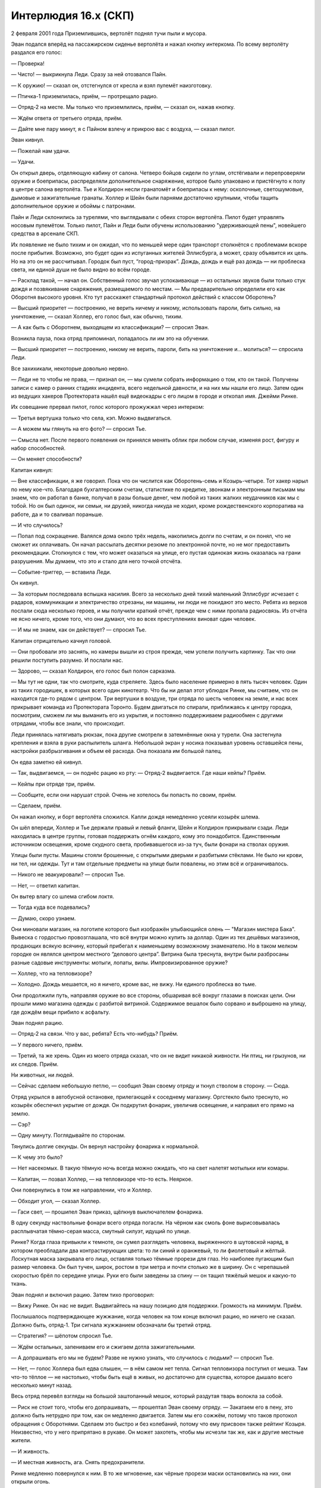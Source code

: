 ﻿Интерлюдия 16.x (СКП)
#######################
2 февраля 2001 года
Приземлившись, вертолёт поднял тучи пыли и мусора.

Эван подался вперёд на пассажирском сиденье вертолёта и нажал кнопку интеркома. По всему вертолёту раздался его голос:

— Проверка!

— Чисто! — выкрикнула Леди. Сразу за ней отозвался Пайн.

— К оружию! — сказал он, отстегнулся от кресла и взял пулемёт наизготовку.

— Птичка-1 приземлилась, приём, — протрещало радио.

— Отряд-2 на месте. Мы только что приземлились, приём, — сказал он, нажав кнопку.

— Ждём ответа от третьего отряда, приём.

— Дайте мне пару минут, я с Пайном взлечу и прикрою вас с воздуха, — сказал пилот.

Эван кивнул.

— Пожелай нам удачи.

— Удачи.

Он открыл дверь, отделяющую кабину от салона. Четверо бойцов сидели по углам, отстёгивали и перепроверяли оружие и боеприпасы, распределяли дополнительное снаряжение, которое было упаковано и пристёгнуто к полу в центре салона вертолёта. Тье и Колдирон несли гранатомёт и боеприпасы к нему: осколочные, светошумовые, дымовые и зажигательные гранаты. Холлер и Шейн были парнями достаточно крупными, чтобы тащить дополнительное оружие и обоймы с патронами.

Пайн и Леди склонились за турелями, что выглядывали с обеих сторон вертолёта. Пилот будет управлять носовым пулемётом. Только пилот, Пайн и Леди были обучены использованию "удерживающей пены", новейшего средства в арсенале СКП.

Их появление не было тихим и он ожидал, что по меньшей мере один транспорт столкнётся с проблемами вскоре после прибытия. Возможно, это будет один из испуганных жителей Эллисбурга, а может, сразу объявится их цель. Но на это он не рассчитывал. Городок был пуст, “город-призрак”. Дождь, дождь и ещё раз дождь — ни проблеска света, ни единой души не было видно во всём городе.

— Расклад такой, — начал он. Собственный голос звучал успокаивающе — из остальных звуков были только стук дождя и позвякивание снаряжения, размещаемого по местам. — Мы предварительно определили его как Оборотня высокого уровня. Кто тут расскажет стандартный протокол действий с классом Оборотень?

— Высший приоритет — построению, не верить ничему и никому, использовать пароли, бить сильно, на уничтожение, — сказал Холлер, его голос был, как обычно, тихим.

— А как быть с Оборотнем, выходящем из классификации? — спросил Эван.

Возникла пауза, пока отряд припоминал, попадалось ли им это на обучении.

— Высший приоритет — построению, никому не верить, пароли, бить на уничтожение и... молиться? — спросила Леди.

Все захихикали, некоторые довольно нервно.

— Леди не то чтобы не права, — признал он, — мы сумели собрать информацию о том, кто он такой. Получены записи с камер о ранних стадиях инцидента, всего недельной давности, и на них мы нашли его лицо. Затем один из ведущих хакеров Протектората нашёл ещё видеокадры с его лицом в городе и откопал имя. Джейми Ринке.

Их совещание прервал пилот, голос которого прожужжал через интерком:

— Третья вертушка только что села, кэп. Можно выдвигаться.

— А можем мы глянуть на его фото? — спросил Тье.

— Смысла нет. После первого появления он принялся менять облик при любом случае, изменяя рост, фигуру и набор способностей.

— Он меняет способности?

Капитан кивнул:

— Вне классификации, я же говорил. Пока что он числится как Оборотень-семь и Козырь-четыре. Тот хакер нарыл по нему кое-что. Благодаря бухгалтерским счетам, статистике по кредитке, звонкам и электронным письмам мы знаем, что он работал в банке, получал в разы больше денег, чем любой из таких жалких неудачников как мы с тобой. Но он был одинок, ни семьи, ни друзей, никогда никуда не ходил, кроме рождественского корпоратива на работе, да и то сваливал пораньше.

— И что случилось?

— Попал под сокращение. Валялся дома около трёх недель, накопились долги по счетам, и он понял, что не сможет их оплачивать. Он начал рассылать десятки резюме по электронной почте, но не мог предоставить рекомендации. Столкнулся с тем, что может оказаться на улице, его пустая одинокая жизнь оказалась на грани разрушения. Мы думаем, что это и стало для него точкой отсчёта.

— Событие-триггер, — вставила Леди.

Он кивнул.

— За которым последовала вспышка насилия. Всего за несколько дней тихий маленький Эллисбург исчезает с радаров, коммуникации и электричество отрезаны, ни машины, ни люди не покидают это место. Ребята из верхов послали сюда несколько героев, и мы получили краткий отчёт, прежде чем с ними пропала радиосвязь. Из отчёта не ясно ничего, кроме того, что они думают, что во всех преступлениях виноват один человек.

— И мы не знаем, как он действует? — спросил Тье.

Капитан отрицательно качнул головой.

— Они пробовали это заснять, но камеры вышли из строя прежде, чем успели получить картинку. Так что они решили поступить разумно. И послали нас.

— Здорово, — сказал Колдирон, его голос был полон сарказма.

— Мы тут не одни, так что смотрите, куда стреляете. Здесь было население примерно в пять тысяч человек. Один из таких городишек, в которых всего один кинотеатр. Что бы ни делал этот ублюдок Ринке, мы считаем, что он находится где-то рядом с центром. Три вертушки в воздухе, три отряда по шесть человек на земле, и нас всех прикрывает команда из Протектората Торонто. Будем двигаться по спирали, приближаясь к центру городка, посмотрим, сможем ли мы выманить его из укрытия, и постоянно поддерживаем радиообмен с другими отрядами, чтобы все знали, что происходит.

Леди принялась натягивать рюкзак, пока другие смотрели в затемнённые окна у турели. Она застегнула крепления и взяла в руки распылитель шланга. Небольшой экран у носика показывал уровень оставшейся пены, настройки разбрызгивания и объем её расхода. Она показала им большой палец.

Он едва заметно ей кивнул.

— Так, выдвигаемся, — он поднёс рацию ко рту: — Отряд-2 выдвигается. Где наши кейпы? Приём.

— Кейпы при отряде три, приём.

— Сообщите, если они нарушат строй. Очень не хотелось бы попасть по своим, приём.

— Сделаем, приём.

Он нажал кнопку, и борт вертолёта сложился. Капли дождя немедленно усеяли козырёк шлема.

Он шёл впереди, Холлер и Тье держали правый и левый фланги, Шейн и Колдирон прикрывали сзади. Леди находилась в центре группы, готовая поддержать огнём каждого, кому это понадобится. Единственным источником освещения, кроме скудного света, пробивавшегося из-за туч, были фонари на стволах оружия.

Улицы были пусты. Машины стояли брошенные, с открытыми дверьми и разбитыми стёклами. Не было ни крови, ни тел, ни одежды. Тут и там отдельные предметы на улице были повалены, но этим всё и ограничивалось.

— Никого не эвакуировали? — спросил Тье.

— Нет, — ответил капитан.

Он вытер влагу со шлема сгибом локтя.

— Тогда куда все подевались?

— Думаю, скоро узнаем.

Они миновали магазин, на логотипе которого был изображён улыбающийся олень — "Магазин мистера Бака". Вывеска с гордостью провозглашала, что всё внутри можно купить за доллар. Один из тех дешёвых магазинов, продающих всякую всячину, который прибегал к наименьшему возможному знаменателю. Но в таком мелком городке он являлся центром местного “делового центра”. Витрина была треснута, внутри были разбросаны разные садовые инструменты: мотыги, лопаты, вилы. Импровизированное оружие?

— Холлер, что на тепловизоре?

— Холодно. Дождь мешается, но я ничего, кроме вас, не вижу. Ни единого проблеска во тьме.

Они продолжили путь, направляя оружие во все стороны, обшаривая всё вокруг глазами в поисках цели. Они прошли мимо магазина одежды с разбитой витриной. Содержимое вешалок было сорвано и выброшено на улицу, где дождём вещи прибило к асфальту.

Эван поднял рацию.

— Отряд-2 на связи. Что у вас, ребята? Есть что-нибудь? Приём.

— У первого ничего, приём.

— Третий, та же хрень. Один из моего отряда сказал, что он не видит никакой живности. Ни птиц, ни грызунов, ни их следов. Приём.

Ни животных, ни людей.

— Сейчас сделаем небольшую петлю, — сообщил Эван своему отряду и ткнул стволом в сторону. — Сюда.

Отряд укрылся в автобусной остановке, прилегающей к соседнему магазину. Оргстекло было треснуто, но козырёк обеспечил укрытие от дождя. Он подкрутил фонарик, увеличив освещение, и направил его прямо на землю.

— Сэр?

— Одну минуту. Поглядывайте по сторонам.

Тянулись долгие секунды. Он вернул настройку фонарика к нормальной.

— К чему это было?

— Нет насекомых. В такую тёмную ночь всегда можно ожидать, что на свет налетят мотыльки или комары.

— Капитан, — позвал Холлер, — на тепловизоре что-то есть. Неяркое.

Они повернулись в том же направлении, что и Холлер.

— Обходит угол, — сказал Холлер.

— Гаси свет, — прошипел Эван приказ, щёлкнув выключателем фонарика.

В одну секунду наствольные фонари всего отряда погасли. На чёрном как смоль фоне вырисовывалась расплывчатая тёмно-серая масса, смутный силуэт, идущий по улице.

Ринке? Когда глаза привыкли к темноте, он сумел разглядеть человека, выряженного в шутовской наряд, в котором преобладали два контрастирующих цвета: то ли синий и оранжевый, то ли фиолетовый и жёлтый. Лоскутная маска закрывала его лицо, оставляя только тёмные прорези для глаз. Но наиболее пугающим был размер человека. Он был тучен, широк, ростом в три метра и почти столько же в ширину. Он с черепашьей скоростью брёл по середине улицы. Руки его были заведены за спину — он тащил тяжёлый мешок и какую-то ткань.

Эван поднял и включил рацию. Затем тихо проговорил:

— Вижу Ринке. Он нас не видит. Выдвигайтесь на нашу позицию для поддержки. Громкость на минимум. Приём.

Послышалось подтверждающее жужжание, когда человек на том конце включил рацию, но ничего не сказал. Должно быть, отряд-1. Три сигнала жужжанием обозначали бы третий отряд.

— Стратегия? — шёпотом спросил Тье.

— Ждём остальных, запениваем его и сжигаем дотла зажигательными.

— А допрашивать его мы не будем? Разве не нужно узнать, что случилось с людьми? — спросил Тье.

— Нет, — голос Холлера был едва слышен, — в нём самом нет тепла. Сигнал тепловизора поступил от мешка. Там что-то тёплое — не настолько, чтобы быть ещё в живых, но достаточно для существа, которое дышало всего несколько минут назад.

Весь отряд перевёл взгляды на большой заштопанный мешок, который раздутая тварь волокла за собой.

— Риск не стоит того, чтобы его допрашивать, — прошептал Эван своему отряду. — Закатаем его в пену, это должно быть нетрудно при том, как он медленно двигается. Затем мы его сожжём, потому что таков протокол обращения с Оборотнями. Сделаем это быстро и без колебаний, потому что ему присвоен также рейтинг Козыря. Неизвестно, что у него припрятано в рукаве. Он может захотеть, чтобы мы исчезли так же, как и другие местные жители.

— И живность.

— И местная живность, ага. Снять предохранители.

Ринке медленно повернулся к ним. В то же мгновение, как чёрные прорези маски остановились на них, они открыли огонь.

От отдачи автомата всё тело Эвана затряслось. Громила как будто бы не замечал, как из пробитых в его теле ран разлетается брызгами кровь и кусочки плоти, и неуклонно приближался к ним.

Тье и Колдирон выстрелили зажигательными гранатами. Снаряды взорвались при контакте с Ринке и землёй, осветив его. Он продолжал ковылять к ним, но медленнее, чем они от него пятились.

Ринке выронил мешок, схватил свой кусок полотна обеими руками и метнул в их сторону. Он раскрылся и свет проник через дыры в ткани.

Сеть.

Леди сбила сеть в воздухе на полпути между ними и громилой, выпустив ей навстречу заряд пены. Она облила ему ноги, приковав к месту.

Ринке забился от разгорающегося пламени. Одежда его сгорела, обнажив бледную, пупырчатую плоть, лицо, лишённое ушей, носа и бровей — только глубоко посаженные поросячьи глазки и рот — зияющую прорезь в нижней половине лица.

— Ещё зажигательную, всем остальным прекратить огонь!

Ещё одна зажигательная граната нашла свою цель, покрыв чудовище пламенем с головы до пят. Вонь горящей плоти и серы наполнила воздух.

— Держать строй! Пусть огонь делает свою работу!

Он поднял рацию:

— Мы встретили и запенили ублюдка. Он горит. Приём.

— Отряд-1, слышу вас, приём.

— Отряд-3 на связи. Хорошая работа, приём.

Под весом верхней части туловища раздутый желудок прорвался сквозь слабину в складках жира. Из него хлынула жижа из полупереваренных тел и залила всё вокруг него.

— Тье, ещё одну! — крикнул Эван.

Тье послал гранату в дыру, поджигая его ещё и изнутри.

Прошло несколько минут, прежде чем вся эта штука догорела. Они не расслаблялись ни на секунду. Это был первый урок, который им вдолбили в головы во время тренировок: будучи обычными людьми, они были заведомо более слабой стороной. Это означало, что как бы хорошо они ни были экипированы, насколько бы слабым ни казался противник, им ни при каких обстоятельствах нельзя давать ему преимущество, недооценив его.

— Всем оставаться на местах, — предупредил он. Надо подождать, пока подтянутся остальные. Дождь стучал по крыше укрытия, а огонь потрескивал и шипел, превращая груду плоти в почерневшую массу.

Издалека послышался звук стрельбы.

— Что? — спросил Холлер.

Эван сказал в рацию:

— Слышу стрельбу. Докладывайте, приём.

В ответ раздалось:

— Противники!

Не было слова "приём" для того, чтобы отметить конец передачи, только стрельба.

— Выдвигаемся! — приказал Эван своему отряду. Затем прокричал в рацию:

— Отряд-2 идёт на усиление! Приём!

Отряд-1 окружил себя кольцом удерживающей пены, попеременно освещая окрестности лучами фонариков и стреляя короткими очередями в тени.

Двое членов первого отряда пали, поражённые костяными копьями, пробившими броню в области шеи и в груди. Эван мельком заметил атакующих, ростом по пояс с непропорционально большой головой. У двоих были рты, как у той раздутой твари, с мелкими рыбьими зубами, а у третьего был клюв.

“Мы убили не Ринке. Есть и другие”.

Следующая мысль поразила его ещё сильнее.

— Он не Оборотень! — проревел Эван, зажав кнопку рации, чтобы оповестить отряд-3 и кейпов, — это кейп класса Властелин!

— Сэр! — закричал Шейн.

Эван обернулся. Ещё больше существ выбиралось из окон и витрин позади них. Они разнились по размерам и форме тел от мелких человечков ростом по колено до огромных, похожих на ту раздутую тварь, что они атаковали ранее. Мужчины и женщины, толстые, худые и мускулистые, высокие и низкие, похожие на людей и почти монстры. Два или три десятка разнообразных существ.

Нет. Он увидел, как блики света отражаются от глаз, наблюдающих за ним из тени, глаз, которые отражали свет, как у кошки или собаки, в темноте внутри зданий и в тенях переулков. Их было намного больше двух-трёх десятков.

— Отступаем с боем! Огонь по готовности!

Они отступали к другому отряду. Их автоматные очереди косили врагов, гранаты поражали десятерых или более за один взрыв, но вражеские ряды были, казалось, бесконечны, а цели слишком непредсказуемы. Некоторые из них были медленные, другие быстрые. Одни представляли собой крупные мишени, поглощая выстрелы, предназначенные для их собратьев даже после своей смерти, а другие были дьявольски мелкими. Толпа существ подняла гвалт, повизгивая, бормоча, хихикая и хрюкая.

Как он это сделал?

Отряд-1, без сомнения, использовал пену для того, чтобы оградить себя от мелких пронырливых тварей, которые избегали оружейного огня, но они поймали себя в ловушку и сейчас погибали под градом костяных шипов.

Один из них попал Колдирону в лицо. Он рухнул как марионетка, у которой обрезали нити.

Стандартные костюмы солдат СКП защищали от оружейного огня. Эти колючки били сильнее, чем пули.

Ринке был Властелином, который мог создавать этих тварей: настоящих живых существ.

Эван бросил взгляд на первый отряд, в живых из которого остался лишь один человек. Он стоял на колене, обхватив одной рукой труп товарища по команде и используя его как щит, а другой рукой стрелял из автомата.

— Отступаем! Через магазин!

Его команда, пригибаясь, пробралась через разбитую витрину в переднюю часть магазина. Короткие очереди сразили нескольких тварей, затаившихся внутри — тощую безликую женщину с лезвиями вместо пальцев, троицу существ, похожих на младенцев на паучьих ножках, полдесятка людей ростом по пояс с искривлёнными телами и в разномастной одежде, которую они, очевидно, подобрали поблизости.

Пока Шейн и Тье перезаряжались, он прикрывал их огнём. Он подстрелил одно из мелких созданий и мельком увидел выражение лица другой твари. Она была женского пола, небольшая, и её лицо исказилось от ярости ещё сильнее, чем было.

Они чувствуют. У них есть чувства?

Ему в голову пришла жуткая мысль, что это могут быть люди. Что это был психологический трюк, что он сейчас под влиянием суперсилы, расстреливает мирных жителей...

Нет. Он был натренирован противостоять психическим и эмоциональным воздействиям. Все они были натренированы. Пришлось мыслить абстрактно, рассматривать грани проблемы. Даже если бы их ощущения были под атакой, всегда остаются намёки, подсказки. Но тут всё было слишком связно.

Если это была уловка, она был достаточно эффективной и всеобъемлющей для того, чтобы они всё равно были обречены, что бы они ни делали.

Его отряд направился к задней двери магазина, и, застрелив одно из высоких существ в проулке, они выбрались на следующую улицу. Их огонь привлёк ещё больше монстров, которые начали выползать из-за досок, бросаться из окон и выбираться из мусорных баков и из-под машин.

— Ракету! — закричал он.

Сигнальная ракета устремилась в небо с коротким свистом. Как будто в ответ на это одно из существ, залезших на подоконник, выплюнуло в них комок едкой слизи.

Шейн с воплем упал, и от него пошёл дым, когда кислота прожгла одежду и достигла кожи.

Они не могли позволить себе остановку. Эван на бегу одной пулей прострелил Шейну череп. Холлер выстрелом снял тварь с окна. Та взорвалась, разбрызгав вокруг капли кислоты, которая тут же начала разъедать окружающие здания.

Эван перезарядил оружие, прекрасно понимая, насколько быстро он тратил боеприпасы. Леди прикрывала отход пеной, но пена тоже не бесконечна.

Один из вертолётов приблизился, поливая всё вокруг пеной, чтобы им помочь. Здесь не было безопасного места, негде было найти укрытие. В лучшем случае они могли надеяться дойти до точки, откуда возможно будет эвакуироваться. Ни единой живой души не осталось в городе, некого было спасать.

Звуки взрывов привлекли внимание остальных тварей. Они полились потоком из близлежащих зданий. Концентрированный огонь косил их ряды, но этого было мало, чтобы остановить волну.

— Капитан! — закричала Леди.

Он обернулся, чтобы посмотреть, всё ли с ней в порядке, и увидел, на что она показывала. Одна из тварей, грушеобразная женщина без рук и с толстыми ногами, стояла и её ноги задрожали от напряжения, когда она практически извергла из своего чрева массу существ на землю. Они выгрызали и выцарапывали себе путь наружу из своих оболочек и, не теряя времени, начинали ползти, ковылять и бежать по направлению к его отряду.

Холлер застрелил рожающую тварь до того, как она закончила своё дело и извергла ещё больше существ из своего лона.

Отдельные куски мозаики начали вставать на места. Теперь становилось ясно, почему ситуация вышла из под контроля так быстро. Как Ринке так абсолютно и решительно захватил город. Дело было не только в том, что он был кейпом-Властелином, который мог создавать монстров со своими собственными способностями. Нет, он к тому же мог создавать монстров, которые размножались, монстров, которые рожали других монстров.

— Ракету!

Холлер запустил в небо очередную ракету.

Эван достал рацию и заорал изо всех сил, чтобы перекричать стрельбу, в том числе свою собственную.

— Отряд-2 запрашивает эвакуацию, немедленно! Только что выпустили ракету! Где там эти кейпы?!

— Отряд-2, вертушки один и два подбиты, кейпы покинули место.

— Чёрт бы их побрал!

Он направил ствол в небо, чтобы сбить тощую крылатую тварь, которая пикировала на них сверху.

— Ну так дайте нам третью вертушку!

— Третий вертолёт поддерживает огнём отряд-3, пока они пытаются найти площадку, пригодную для посадки. Вам придётся добираться до них. Они к северу от вашей позиции.

— Все слышали? Вперёд!

Не прошли они и двух шагов, как земля задрожала. Когтистая лапа пробилась из-под асфальта и схватила Тье за ногу, раздавив её, словно та была из бумаги. Асфальт вздулся и пошёл трещинами, как будто то, что было под ним, пыталось вырваться на поверхность.

Тье посмотрел на свою команду. Выражение его лица было скрыто за щитком шлема. Затем он вставил ствол гранатомёта в трещину в бетоне.

Они уже бежали, оставив его позади, когда взрыв обозначил гибель ещё одного члена их команды.

Выстрел гранатомёта снёс ещё одну толпу монстров, и они поспешили в брешь.

“Нас осталось трое”.

Без Тье и Колдирона у них не осталось ни гранатомёта, ни способа разобраться с толпой.

— Холлер, патроны!

Леди направила струю на ближайшую группу, целя им в головы, с расчётом, что та пена, которая их перелетит, всё равно залепит тех, кто позади. Когда один падал вперёд, расширяющаяся пена служила препятствием для следующих.

Холлер стянул свою сумку и начал раздавать магазины. Эван распихивал боеприпасы по карманам сразу, как только они оказывались у него в руках, прерываясь только на перезарядку и стрельбу по ближайшим тварям.

Он повернул голову, услышав голос.

— Еда! Есть!

— Вперёд!

Они пошли стандартной тройкой: Леди прикрывает левый фланг и часть заднего, Холлер смотрит вправо и оставшийся сектор тыла, а Эван прокладывает путь. Но голос...

Смех. Не тот лепет, что издавали существа. Слишком человеческие звуки.

Он заметил его источник. Человек, пузатый и горбатый. Одежда напоминала лоскутную рванину, надетую на громиле, которого они встретили первым. Цвета её были яркие и контрастные, но он не разобрал их в темноте. На ней были беспорядочные узоры, тут нанесены полосы, а там — пятна. Он носил корону из ткани, а на тряпичной маске были нашиты бусины глаз и застывший оскал улыбки.

Ринке.

— Ринке! — проревел Эван.

Он прицелился в него и выстрелил.

Он попал в цель. Человек упал, а твари закружили вокруг него с криками и воплями. Если он и имел сомнения насчёт своей жертвы, реакция тварей полностью их развеяла.

А затем он увидел, как Ринке встал.

— Ты смеешь стрелять в меня? — прорычал Ринке.

Его голос стал ещё страшнее, потому что он звучал так слабо, так по-человечески.

— Я созидаю жизнь! Я — бог, а это — мой сад!

Эван увидел, как в руках человека вспузырилась плоть, зародышевые мешки, в которых что-то формировалось. Они лопнули, и две копошащиеся детские фигурки упали на землю, скрывшись в шевелении толпы.

Леди сделала всё, что смогла, чтобы задержать приближающихся врагов, заливая всё пеной, но их было слишком много, а из-за того, что они были разных размеров и форм, было невозможно попасть пеной сразу во всех. Когда она целилась высоко, она пропускала мелких, а когда целилась в мелких, большие перескакивали через пену, а остальные шли прямо по телам тех, кто в ней застрял.

Шип попал ему в живот. Он не успел даже среагировать, как туда попал ещё один. Они пробили броню и вонзились в живот как раскалённые ножи. Он мельком заметил ублюдка, который в него бросался, и застрелил его прежде, чем тот сделал ещё один бросок.

Он слышал, как приближается вертолёт, но знал, что уже слишком поздно.

— Кольцо! — прохрипел он.

Он едва дышал, чувствуя, будто на груди лежал груз, и каждое слово, которое он выдавливал из себя, звучало тише, чем предыдущее.

— Прикрой нас, клади пену выше.

Леди так и сделала, укладывая пену кругами вокруг остатков их отряда. Теперь он совсем не мог дышать. Одна из колючек пробила диафрагму?

Он терял сознание быстрее, чем ожидал, и видел, как ублюдки пробираются поверх пенной стены, застревают в ней, а по их телам лезут следующие, используя их как опору, карабкаются, пускают слюни, визжат и кричат.

Неважно. Он-то в любом случае уже труп, в этом сомнений не было.

Кто-то из команды повалился на него сверху, заливая кровью его шлем.

Всё поглотила тьма.

***

Леди пошевелилась и почувствовала вес механизмов и растяжек, которые не давали ей двигаться.

— Ты проснулась, — произнёс незнакомый голос.

Она попыталась заговорить, но не смогла. Горло пересохло, язык налился свинцом.

— Не обижайся, но я искренне удивлён, что ты выкарабкалась, — сказал человек.

Она повернула голову и увидела кровать в другом углу комнаты. На ней лежал высокий мужчина, подключённый только к капельнице.

— Томас Кальверт, — представился он, — третий отряд. Мы с тобой единственные из наземных отрядов, кто выбрался живым.

Единственные... Она закрыла глаза.

— Тут была твоя сестра. Она говорила с доктором насчёт твоего прогноза.

— Про... — начала она и поморщилась от боли, вызванной речью, — прогноза?

— Возможно, мне не стоит говорить. Доктора будут тактичнее, чем я.

— Говори.

— Обширные повреждения тканей. Почек нет — следовательно, ты всю оставшуюся жизнь будешь на диализе. Ещё ты получила повреждения мышц, когда тебе грызли ноги. В отряде СКП тебе больше ничего не светит.

Она закрыла глаза. Она потеряла свой отряд, карьеру, здоровье — и всё за какой-то там час. Если не полчаса. Сколько длилась операция? Двадцать минут?

— Не только тебе не светит. Я тоже не участвую в будущих заданиях, — заметил Томас.

— А Ринке?

— Ты имеешь в виду Нилбога?

— Кого?

— Так он себя назвал. Он жив и, вероятно, здоров. Когда вертушка нас уносила, я видел в иллюминатор, как Нилбог отступал в какое-то здание, а его твари возвращались к своим логовам. Думаю, он продолжит наслаждаться нашим чудесным миром.

— Почему? — просипела она.

— Насколько мне известно, он носит на себе одно из своих существ. Это сделало его пуленепробиваемым и, возможно, огнеупорным. Мы не можем разбомбить территорию. Он создал тварей, которые множатся от огня. Видела таких?

Она покачала головой.

— У него могут быть и контрмеры против других планов. Ты ещё поговоришь с генеральным директором, но последний вариант, который я слышал — что планируется обнести город стеной. Они позволят ублюдку быть богом в своём маленьком городишке, пока он не пытается распространиться дальше, а они говорят, что он не станет. Я ему почти завидую.

— Он... он будет жить?

— Ага, — Томас говорил, опустив голову на подушку, — это одно из преимуществ обладания силой: ты сам решаешь, какие правила к тебе относятся, а какие — нет.

Она помотала головой.

Он вздохнул:

— Я было подумал — а вдруг у меня будет событие-триггер? Надеялся. Наверное, у меня нет потенциала.

Она посмотрела на него с удивлением.

— Что не так?

— Я... я рада, что у меня нет суперспособностей. Что их не может у меня быть.

— Почему?

— Они же монстры. Уроды. Психи. Они дерутся только потому, что считают себя сильнее своих врагов, а если это не так — они сбегают.

Она подумала об отряде кейпов, который их сопровождал.

— Они бросили нас.

Томас захихикал, и это прозвучало мерзко. Издевательски.

— Что?

— Советую тебе изменить своё отношение, — сказал он.

— Почему?

— Ирония судьбы. Когда доктор и генеральный директор разговаривали с твоей сестрой, генеральный заверил её, что ты всё ещё член СКП. Отчасти это сделано для того, чтобы ты не начала болтать. Тёпленькое местечко в офисе и немалая зарплата, чтобы компенсировать то, что они послали тебя на верную смерть и убили твою команду.

— В офисе?

— Руководящий пост. Ты будешь управлять местными командами героев, направлять общественное мнение и убеждать всех, что они не монстры, уроды, психи или хулиганы. Советую тебе притвориться, что ты действительно в это веришь. Ты вполне можешь начать верить в собственную ложь.

— А ты?

— О, я упоминал, что больше не в команде. Не из-за каких-то там травм, заметь. Мне предстоит тюремный срок. Наш капитан и я — единственные, кто оставался от нашего отряда, — Томас переплёл пальцы и опустил руки на живот. Он выглядел очень спокойным.

— Он первым схватился за лестницу, но лез недостаточно быстро. Я его пристрелил.

Её лицо исказилось от отвращения.

— Ты бы сделала то же самое на моём месте.

— Никогда.

— Ну, это уже неважно. Несколько лет жизни. Не думаю, что пробуду в тюрьме слишком долго. Были смягчающие обстоятельства, и СКП не хочет, чтобы я болтал о том, что произошло.

Она закрыла глаза и попыталась закрыть уши от его вкрадчивого голоса, произносившего то, что ей не хотелось слышать.

Монстры, уроды, психи, хулиганы... так можно было сказать не только про кейпов.

“Мир словно сошёл с ума, а я — единственная, кто ещё нормален”.
